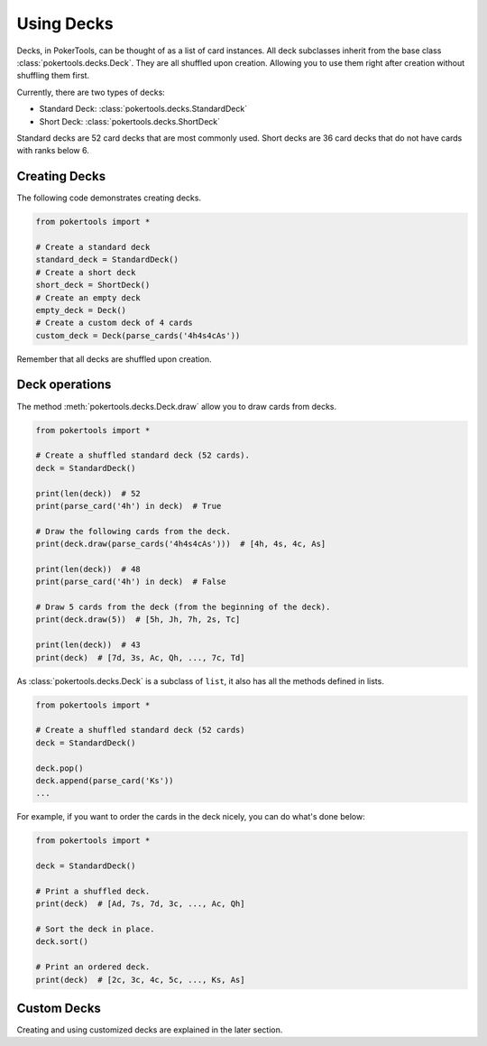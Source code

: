 Using Decks
===========

Decks, in PokerTools, can be thought of as a list of card instances. All
deck subclasses inherit from the base class
:class:`pokertools.decks.Deck`. They are all shuffled upon creation.
Allowing you to use them right after creation without shuffling them
first.

Currently, there are two types of decks:

- Standard Deck: :class:`pokertools.decks.StandardDeck`
- Short Deck: :class:`pokertools.decks.ShortDeck`

Standard decks are 52 card decks that are most commonly used. Short
decks are 36 card decks that do not have cards with ranks below 6.

Creating Decks
--------------

The following code demonstrates creating decks.

.. code-block:: python

   from pokertools import *

   # Create a standard deck
   standard_deck = StandardDeck()
   # Create a short deck
   short_deck = ShortDeck()
   # Create an empty deck
   empty_deck = Deck()
   # Create a custom deck of 4 cards
   custom_deck = Deck(parse_cards('4h4s4cAs'))

Remember that all decks are shuffled upon creation.

Deck operations
---------------

The method :meth:`pokertools.decks.Deck.draw` allow you to draw cards
from decks.

.. code-block:: python

   from pokertools import *

   # Create a shuffled standard deck (52 cards).
   deck = StandardDeck()

   print(len(deck))  # 52
   print(parse_card('4h') in deck)  # True

   # Draw the following cards from the deck.
   print(deck.draw(parse_cards('4h4s4cAs')))  # [4h, 4s, 4c, As]

   print(len(deck))  # 48
   print(parse_card('4h') in deck)  # False

   # Draw 5 cards from the deck (from the beginning of the deck).
   print(deck.draw(5))  # [5h, Jh, 7h, 2s, Tc]

   print(len(deck))  # 43
   print(deck)  # [7d, 3s, Ac, Qh, ..., 7c, Td]

As :class:`pokertools.decks.Deck` is a subclass of ``list``, it also has
all the methods defined in lists.

.. code-block:: python

   from pokertools import *

   # Create a shuffled standard deck (52 cards)
   deck = StandardDeck()

   deck.pop()
   deck.append(parse_card('Ks'))
   ...

For example, if you want to order the cards in the deck nicely, you can
do what's done below:

.. code-block:: python

   from pokertools import *

   deck = StandardDeck()

   # Print a shuffled deck.
   print(deck)  # [Ad, 7s, 7d, 3c, ..., Ac, Qh]

   # Sort the deck in place.
   deck.sort()

   # Print an ordered deck.
   print(deck)  # [2c, 3c, 4c, 5c, ..., Ks, As]

Custom Decks
------------

Creating and using customized decks are explained in the later section.
